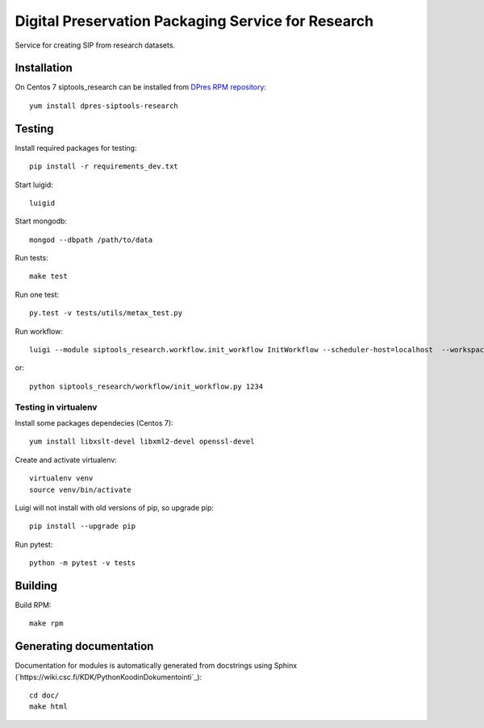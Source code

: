 Digital Preservation Packaging Service for Research
===================================================
Service for creating SIP from research datasets.

Installation
------------
On Centos 7 siptools_research can be installed from `DPres RPM repository <https://dpres-rpms.csc.fi/>`_::

   yum install dpres-siptools-research

Testing
-------
Install required packages for testing::

   pip install -r requirements_dev.txt

Start luigid::

   luigid

Start mongodb::

   mongod --dbpath /path/to/data

Run tests::

   make test

Run one test::

   py.test -v tests/utils/metax_test.py

Run workflow::

   luigi --module siptools_research.workflow.init_workflow InitWorkflow --scheduler-host=localhost  --workspace /var/spool/siptools-research/testworkspace_abdc1234 --dataset-id 1234

or::

   python siptools_research/workflow/init_workflow.py 1234

Testing in virtualenv
^^^^^^^^^^^^^^^^^^^^^
Install some packages dependecies (Centos 7)::

   yum install libxslt-devel libxml2-devel openssl-devel

Create and activate virtualenv::

   virtualenv venv
   source venv/bin/activate

Luigi will not install with old versions of pip, so upgrade pip::

   pip install --upgrade pip

Run pytest::

   python -m pytest -v tests


Building
--------
Build RPM::

   make rpm

Generating documentation
----------------------
Documentation for modules is automatically generated from docstrings using Sphinx (`https://wiki.csc.fi/KDK/PythonKoodinDokumentointi`_)::

   cd doc/
   make html
